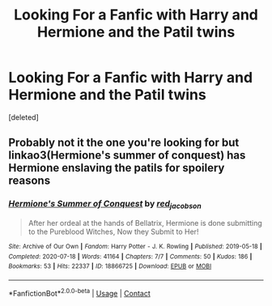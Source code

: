 #+TITLE: Looking For a Fanfic with Harry and Hermione and the Patil twins

* Looking For a Fanfic with Harry and Hermione and the Patil twins
:PROPERTIES:
:Score: 1
:DateUnix: 1610777216.0
:DateShort: 2021-Jan-16
:FlairText: What's That Fic?
:END:
[deleted]


** Probably not it the one you're looking for but linkao3(Hermione's summer of conquest) has Hermione enslaving the patils for spoilery reasons
:PROPERTIES:
:Author: Aniki356
:Score: 1
:DateUnix: 1610785266.0
:DateShort: 2021-Jan-16
:END:

*** [[https://archiveofourown.org/works/18866725][*/Hermione's Summer of Conquest/*]] by [[https://www.archiveofourown.org/users/red_jacobson/pseuds/red_jacobson][/red_jacobson/]]

#+begin_quote
  After her ordeal at the hands of Bellatrix, Hermione is done submitting to the Pureblood Witches, Now they Submit to Her!
#+end_quote

^{/Site/:} ^{Archive} ^{of} ^{Our} ^{Own} ^{*|*} ^{/Fandom/:} ^{Harry} ^{Potter} ^{-} ^{J.} ^{K.} ^{Rowling} ^{*|*} ^{/Published/:} ^{2019-05-18} ^{*|*} ^{/Completed/:} ^{2020-07-18} ^{*|*} ^{/Words/:} ^{41164} ^{*|*} ^{/Chapters/:} ^{7/7} ^{*|*} ^{/Comments/:} ^{50} ^{*|*} ^{/Kudos/:} ^{186} ^{*|*} ^{/Bookmarks/:} ^{53} ^{*|*} ^{/Hits/:} ^{22337} ^{*|*} ^{/ID/:} ^{18866725} ^{*|*} ^{/Download/:} ^{[[https://archiveofourown.org/downloads/18866725/Hermiones%20Summer%20of.epub?updated_at=1595984263][EPUB]]} ^{or} ^{[[https://archiveofourown.org/downloads/18866725/Hermiones%20Summer%20of.mobi?updated_at=1595984263][MOBI]]}

--------------

*FanfictionBot*^{2.0.0-beta} | [[https://github.com/FanfictionBot/reddit-ffn-bot/wiki/Usage][Usage]] | [[https://www.reddit.com/message/compose?to=tusing][Contact]]
:PROPERTIES:
:Author: FanfictionBot
:Score: 1
:DateUnix: 1610785288.0
:DateShort: 2021-Jan-16
:END:
